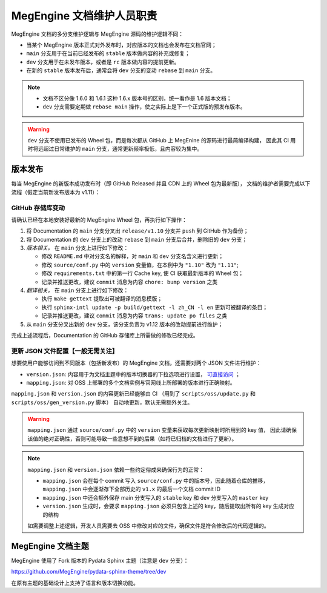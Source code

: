.. _maintainer-responsibility:

==========================
MegEngine 文档维护人员职责
==========================

MegEngine 文档的多分支维护逻辑与 MegEngine 源码的维护逻辑不同：

* 当某个 MegEngine 版本正式对外发布时，对应版本的文档也会发布在文档官网；
* ``main`` 分支用于在当前已经发布的 ``stable`` 版本做内容的补充或修复；
* ``dev`` 分支用于在未发布版本，或者是 ``rc`` 版本做内容的提前更新。
* 在新的 ``stable`` 版本发布后，通常会将 ``dev`` 分支的变动 ``rebase`` 到 ``main`` 分支。

.. note:: 

   * 文档不区分像 1.6.0 和 1.6.1 这种 1.6.x 版本号的区别，统一看作是 1.6 版本文档；
   * ``dev`` 分支需要定期做 ``rebase main`` 操作，使之实际上是下一个正式版的预发布版本。

.. warning:: 

   ``dev`` 分支不使用已发布的 Wheel 包，而是每次都从 GitHub 上 MegEnine 的源码进行最简编译构建，
   因此其 CI 用时将远超过日常维护的 ``main`` 分支，通常更新频率极低，且内容较为集中。

版本发布
--------

每当 MegEngine 的新版本成功发布时（即 GitHub Released 并且 CDN 上的 Wheel 包为最新版），
文档的维护者需要完成以下流程（假定当前新发布版本为 v1.11）：

GitHub 存储库变动
~~~~~~~~~~~~~~~~~~~

请确认已经在本地安装好最新的 MegEngine Wheel 包，再执行如下操作：

#. 将 Documentation 的 ``main`` 分支分叉出 ``release/v1.10`` 分支并 ``push`` 到 GitHub 作为备份；
#. 将 Documentation 的 ``dev`` 分支上的改动 ``rebase`` 到 ``main`` 分支后合并，删除旧的 ``dev`` 分支；
#. *版本相关。* 在 ``main`` 分支上进行如下修改：

   * 修改 ``README.md`` 中对分支名的解释，对 ``main`` 和 ``dev`` 分支名含义进行更新；
   * 修改 ``source/conf.py`` 中的 ``version`` 变量值，在本例中为 ``"1.10"`` 改为 ``"1.11"``;
   * 修改 ``requirements.txt`` 中的第一行 Cache key, 使 CI 获取最新版本的 Wheel 包；
   * 记录并推送更改，建议 ``commit`` 消息为内容 ``chore: bump version`` 之类
#. *翻译相关。* 在 ``main`` 分支上进行如下修改：

   * 执行 ``make gettext`` 提取出可被翻译的消息模版；
   * 执行 ``sphinx-intl update -p build/gettext -l zh_CN -l en`` 更新可被翻译的条目；
   * 记录并推送更改，建议 ``commit`` 消息为内容 ``trans: update po files`` 之类
#. 从 ``main`` 分支分叉出新的 ``dev`` 分支，该分支负责为 v1.12 版本的改动提前进行维护；

完成上述流程后，Documentation 的 GitHub 存储库上所需做的修改已经完成。

更新 JSON 文件配置【一般无需关注】
~~~~~~~~~~~~~~~~~~~~~~~~~~~~~~~~~~~~~~~

想要使用户能够访问到不同版本（包括新发布）的 MegEngine 文档，还需要对两个 JSON 文件进行维护：

* ``version.json``: 内容用于为文档主题中的版本切换器的下拉选项进行设置，
  `可直接访问 <https://www.megengine.org.cn/doc/version.json>`_ ；
* ``mapping.json``: 对 OSS 上部署的多个文档实例与官网线上所部署的版本进行正确映射。

``mapping.json`` 和 ``version.json`` 的内容更新已经能够由 CI （用到了 ``scripts/oss/update.py`` 和 ``scripts/oss/gen_version.py`` 脚本） 自动地更新，默认无需额外关注。

.. seealso::

   * 详细的说明请参考内部 Wiki 中的《官网架构设计》有关内容，
     并搞懂目前的 `CI 部署 <https://github.com/MegEngine/Documentation/blob/main/.github/workflows/deploy.yml>`_ 逻辑；
   * 想要了解 ``version.json`` 的设计初衷，需要搞清楚 :ref:`megengine-doc-theme` 的一些背景。

.. warning::

   ``mapping.json`` 通过 ``source/conf.py`` 中的 ``version`` 变量来获取每次更新映射时所用到的 key 值，
   因此请确保该值的绝对正确性，否则可能导致一些意想不到的后果（如将已归档的文档进行了更新）。

.. note::

   ``mapping.json`` 和 ``version.json`` 依赖一些约定俗成来确保行为的正常：

   * ``mapping.json`` 会在每个 commit 写入 ``source/conf.py`` 中的版本号，因此随着仓库的推移， ``mapping.json`` 中会逐渐存下全部历史的 ``v1.x`` 的最后一个文档 commit ID
   * ``mapping.json`` 中还会额外保存 main 分支写入的 ``stable`` key 和 dev 分支写入的 ``master`` key
   * ``version.json`` 生成时，会要求 ``mapping.json`` 必须只包含上述的 key，随后提取出所有的 key 生成对应的结构

   如需要调整上述逻辑，开发人员需要去 OSS 中修改对应的文件，确保文件是符合修改后的代码逻辑的。

.. _megengine-doc-theme:

MegEngine 文档主题
-----------------------------------

MegEngine 使用了 Fork 版本的 Pydata Sphinx 主题（注意是 ``dev`` 分支）：

https://github.com/MegEngine/pydata-sphinx-theme/tree/dev

在原有主题的基础设计上支持了语言和版本切换功能。
